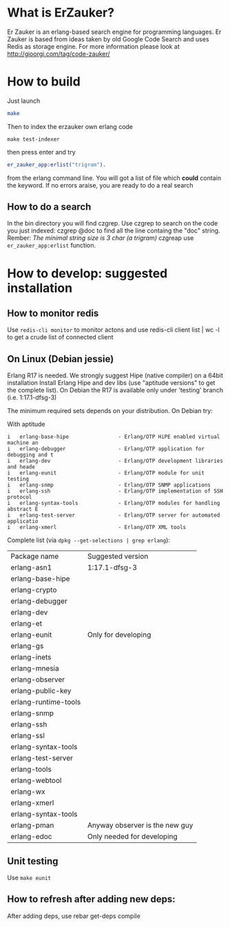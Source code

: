 # -*- mode: org ; mode: visual-line; coding: utf-8 -*- -*

* What is ErZauker?

Er Zauker is an erlang-based search engine for programming languages. 
Er Zauker is based from ideas taken by old Google Code Search and uses Redis as storage engine.
For more information please look at http://gioorgi.com/tag/code-zauker/

* How to build
Just launch
#+BEGIN_SRC sh
  make 
#+END_SRC

Then to index the erzauker own erlang code
#+BEGIN_SRC shell
 make test-indexer
#+END_SRC
then press enter and try
#+BEGIN_SRC erlang
er_zauker_app:erlist("trigram").
#+END_SRC
from the erlang command line.
You will got a list of file which *could* contain the keyword.
If no errors araise, you are ready to do a real search

** How to do a search
In the bin directory you will find czgrep. 
Use czgrep to search on the code you just indexed:
 czgrep @doc
to find all the line containg the "doc" string.
Rember: /The minimal string size is 3 char (a trigram)/
czgreap use =er_zauker_app:erlist= function.


* How to develop: suggested installation
** How to monitor redis
Use =redis-cli monitor= to monitor actons and use
redis-cli client list | wc -l
to get a crude list of connected client

** On Linux (Debian jessie)
Erlang R17 is needed. We strongly suggest Hipe (native compiler) on a 64bit installation
Install Erlang Hipe and dev libs (use "aptitude versions" to get the complete list).
On Debian the R17 is available only under 'testing' branch (i.e. 1:17.1-dfsg-3)

The minimum required sets depends on your distribution. On Debian try:

With aptitude
#+BEGIN_SRC shell
i   erlang-base-hipe                - Erlang/OTP HiPE enabled virtual machine an
i   erlang-debugger                 - Erlang/OTP application for debugging and t
i   erlang-dev                      - Erlang/OTP development libraries and heade
i   erlang-eunit                    - Erlang/OTP module for unit testing        
i   erlang-snmp                     - Erlang/OTP SNMP applications              
i   erlang-ssh                      - Erlang/OTP implementation of SSH protocol 
i   erlang-syntax-tools             - Erlang/OTP modules for handling abstract E
i   erlang-test-server              - Erlang/OTP server for automated applicatio
i   erlang-xmerl                    - Erlang/OTP XML tools                      
#+END_SRC

Complete list (via =dpkg --get-selections | grep erlang=):

| Package name         | Suggested version              |
| erlang-asn1          | 1:17.1-dfsg-3                  |
| erlang-base-hipe     |                                |
| erlang-crypto        |                                |
| erlang-debugger      |                                |
| erlang-dev           |                                |
| erlang-et            |                                |
| erlang-eunit         | Only for developing            |
| erlang-gs            |                                |
| erlang-inets         |                                |
| erlang-mnesia        |                                |
| erlang-observer      |                                |
| erlang-public-key    |                                |
| erlang-runtime-tools |                                |
| erlang-snmp          |                                |
| erlang-ssh           |                                |
| erlang-ssl           |                                |
| erlang-syntax-tools  |                                |
| erlang-test-server   |                                |
| erlang-tools         |                                |
| erlang-webtool       |                                |
| erlang-wx            |                                |
| erlang-xmerl         |                                |
| erlang-syntax-tools  |                                |
| erlang-pman          | Anyway observer is the new guy |
| erlang-edoc          | Only needed for developing     |

** Unit testing
Use =make eunit=

** How to refresh after adding new deps:
After adding deps, use 
rebar get-deps compile



